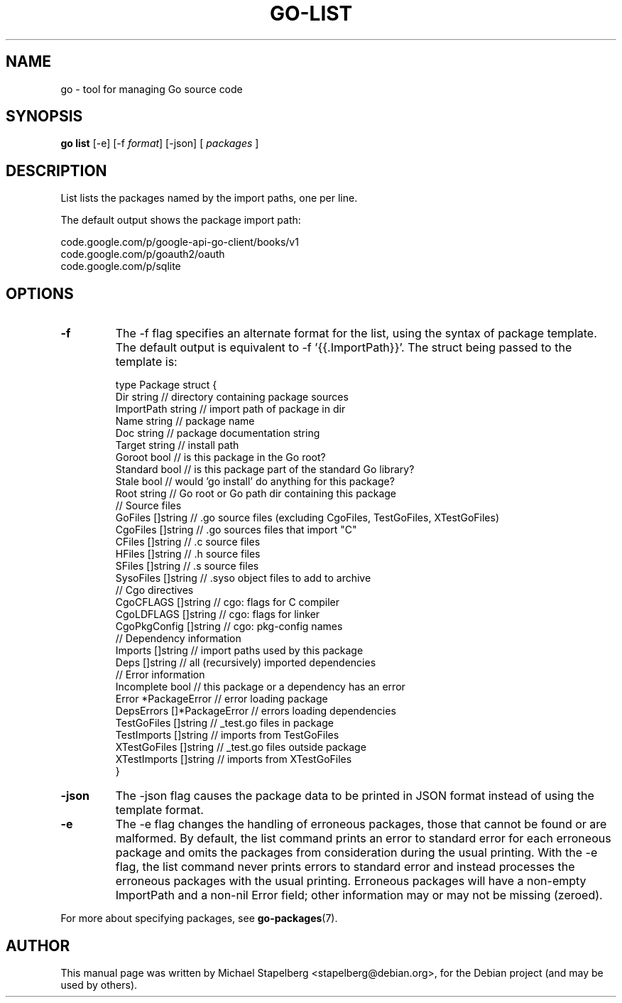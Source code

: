 .\"                                      Hey, EMACS: -*- nroff -*-
.de Vb \" Begin verbatim text
.ft CW
.nf
.ne \\$1
..
.de Ve \" End verbatim text
.ft R
.fi
..
.TH GO-LIST 1 "2012-05-13"
.\" Please adjust this date whenever revising the manpage.
.SH NAME
go \- tool for managing Go source code
.SH SYNOPSIS
.B go list
.RB [\|\-e\|]
.RB [\|\-f
.IR format \|]
.RB [\|\-json\|]
.RB [
.IR packages
.RB ]
.SH DESCRIPTION
List lists the packages named by the import paths, one per line.

The default output shows the package import path:

.Vb 6
\&      code.google.com/p/google-api-go-client/books/v1
\&      code.google.com/p/goauth2/oauth
\&      code.google.com/p/sqlite
.Ve

.SH OPTIONS

.TP
.B \-f
The \-f flag specifies an alternate format for the list,
using the syntax of package template.  The default output
is equivalent to \-f '{{.ImportPath}}'.  The struct
being passed to the template is:

.Vb 6
\&      type Package struct {
\&          Dir        string // directory containing package sources
\&          ImportPath string // import path of package in dir
\&          Name       string // package name
\&          Doc        string // package documentation string
\&          Target     string // install path
\&          Goroot     bool   // is this package in the Go root?
\&          Standard   bool   // is this package part of the standard Go library?
\&          Stale      bool   // would 'go install' do anything for this package?
\&          Root       string // Go root or Go path dir containing this package
\&      
\&          // Source files
\&          GoFiles  []string  // .go source files (excluding CgoFiles, TestGoFiles, XTestGoFiles)
\&          CgoFiles []string  // .go sources files that import "C"
\&          CFiles   []string  // .c source files
\&          HFiles   []string  // .h source files
\&          SFiles   []string  // .s source files
\&          SysoFiles []string // .syso object files to add to archive
\&      
\&          // Cgo directives
\&          CgoCFLAGS    []string // cgo: flags for C compiler
\&          CgoLDFLAGS   []string // cgo: flags for linker
\&          CgoPkgConfig []string // cgo: pkg-config names
\&      
\&          // Dependency information
\&          Imports []string // import paths used by this package
\&          Deps    []string // all (recursively) imported dependencies
\&      
\&          // Error information
\&          Incomplete bool            // this package or a dependency has an error
\&          Error      *PackageError   // error loading package
\&          DepsErrors []*PackageError // errors loading dependencies
\&      
\&          TestGoFiles  []string // _test.go files in package
\&          TestImports  []string // imports from TestGoFiles
\&          XTestGoFiles []string // _test.go files outside package
\&          XTestImports []string // imports from XTestGoFiles
\&      }
.Ve
.TP
.B \-json
The \-json flag causes the package data to be printed in JSON format
instead of using the template format.
.TP
.B \-e
The \-e flag changes the handling of erroneous packages, those that
cannot be found or are malformed.  By default, the list command
prints an error to standard error for each erroneous package and
omits the packages from consideration during the usual printing.
With the \-e flag, the list command never prints errors to standard
error and instead processes the erroneous packages with the usual
printing.  Erroneous packages will have a non-empty ImportPath and
a non-nil Error field; other information may or may not be missing
(zeroed).
.P
For more about specifying packages, see \fBgo-packages\fP(7).
.SH AUTHOR
.PP
This manual page was written by Michael Stapelberg <stapelberg@debian.org>,
for the Debian project (and may be used by others).
